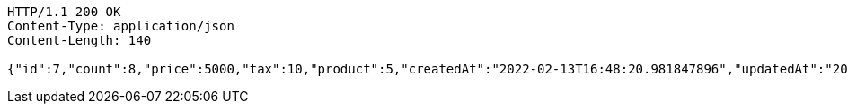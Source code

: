 [source,http,options="nowrap"]
----
HTTP/1.1 200 OK
Content-Type: application/json
Content-Length: 140

{"id":7,"count":8,"price":5000,"tax":10,"product":5,"createdAt":"2022-02-13T16:48:20.981847896","updatedAt":"2022-02-13T16:48:20.981861376"}
----